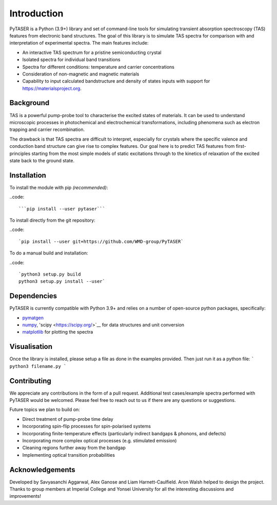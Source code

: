 ============
Introduction
============

PyTASER is a Python (3.9+) library and set of command-line tools for simulating transient absorption spectroscopy (TAS) features from electronic band structures. The goal of this library is to simulate TAS spectra for comparison with and interpretation of experimental spectra. The main features include:

* An interactive TAS spectrum for a pristine semiconducting crystal
* Isolated spectra for individual band transitions
* Spectra for different conditions: temperature and carrier concentrations 
* Consideration of non-magnetic and magnetic materials
* Capability to input calculated bandstructure and density of states inputs with support for https://materialsproject.org.

Background
===========

TAS is a powerful pump-probe tool to characterise the excited states of materials. It can be used to understand microscopic processes in photochemical and electrochemical transformations, including phenomena such as electron trapping and carrier recombination. 

The drawback is that TAS spectra are difficult to interpret, especially for crystals where the specific valence and conduction band structure can give rise to complex features. Our goal here is to predict TAS features from first-principles starting from the most simple models of static excitations through to the kinetics of relaxation of the excited state back to the ground state.

Installation
============

To install the module with pip *(recommended)*: 

..code::

	```pip install --user pytaser```


To install directly from the git repository:

..code::

	`pip install --user git+https://github.com/WMD-group/PyTASER`


To do a manual build and installation:

..code::

	`python3 setup.py build
	python3 setup.py install --user`

Dependencies
============

PyTASER is currently compatible with Python 3.9+ and relies on a number of open-source python packages, specifically:

* `pymatgen <https://pymatgen.org/index.html>`__
* `numpy <https://numpy.org/>`__, 'scipy <https://scipy.org/>`__ for data structures and unit conversion
* `matplotlib <https://matplotlib.org/>`__ for plotting the spectra

Visualisation 
=============

Once the library is installed, please setup a file as done in the examples provided. Then just run it as a python file:
```
python3 filename.py
```

Contributing
============

We appreciate any contributions in the form of a pull request. 
Additional test cases/example spectra performed with PyTASER would be welcomed. 
Please feel free to reach out to us if there are any questions or suggestions. 

Future topics we plan to build on:

* Direct treatment of pump-probe time delay
* Incorporating spin-flip processes for spin-polarised systems
* Incorporating finite-temperature effects (particularly indirect bandgaps & phonons, and defects)
* Incorporating more complex optical processes (e.g. stimulated emission)
* Cleaning regions further away from the bandgap
* Implementing optical transition probabilities

Acknowledgements
================

Developed by Savyasanchi Aggarwal, Alex Ganose and Liam Harnett-Caulfield. Aron Walsh helped to design the project. Thanks to group members at Imperial College and Yonsei University for all the interesting discussions and improvements!
